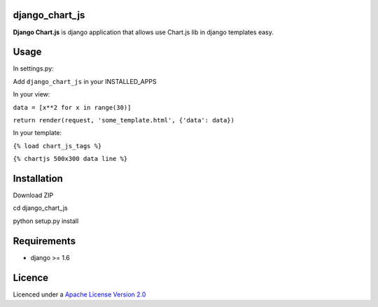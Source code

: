 django\_chart\_js
=================

**Django Chart.js** is django application that allows use Chart.js lib
in django templates easy.

Usage
=====

In settings.py:

Add ``django_chart_js`` in your INSTALLED\_APPS

In your view:

``data = [x**2 for x in range(30)]``

``return render(request, 'some_template.html', {'data': data})``

In your template:

``{% load chart_js_tags %}``

``{% chartjs 500x300 data line %}``

Installation
============

Download ZIP

cd django\_chart\_js

python setup.py install

Requirements
============

-  django >= 1.6

Licence
=======

Licenced under a `Apache License Version 2.0`_

.. _Apache License Version 2.0: https://www.apache.org/licenses/LICENSE-2.0.txt